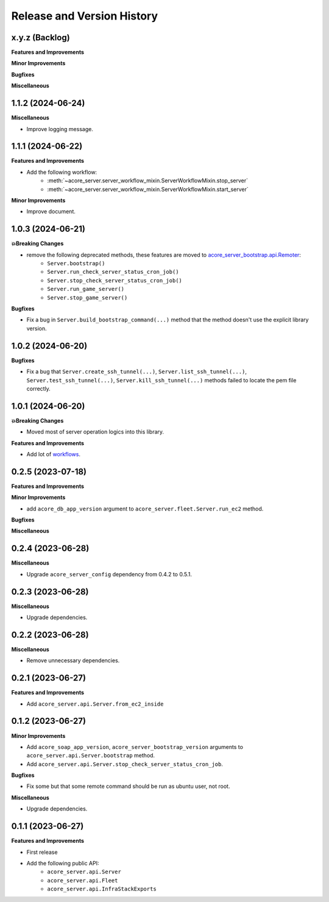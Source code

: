 .. _release_history:

Release and Version History
==============================================================================


x.y.z (Backlog)
~~~~~~~~~~~~~~~~~~~~~~~~~~~~~~~~~~~~~~~~~~~~~~~~~~~~~~~~~~~~~~~~~~~~~~~~~~~~~~
**Features and Improvements**

**Minor Improvements**

**Bugfixes**

**Miscellaneous**


1.1.2 (2024-06-24)
~~~~~~~~~~~~~~~~~~~~~~~~~~~~~~~~~~~~~~~~~~~~~~~~~~~~~~~~~~~~~~~~~~~~~~~~~~~~~~
**Miscellaneous**

- Improve logging message.


1.1.1 (2024-06-22)
~~~~~~~~~~~~~~~~~~~~~~~~~~~~~~~~~~~~~~~~~~~~~~~~~~~~~~~~~~~~~~~~~~~~~~~~~~~~~~
**Features and Improvements**

- Add the following workflow:
    - :meth:`~acore_server.server_workflow_mixin.ServerWorkflowMixin.stop_server`
    - :meth:`~acore_server.server_workflow_mixin.ServerWorkflowMixin.start_server`

**Minor Improvements**

- Improve document.


1.0.3 (2024-06-21)
~~~~~~~~~~~~~~~~~~~~~~~~~~~~~~~~~~~~~~~~~~~~~~~~~~~~~~~~~~~~~~~~~~~~~~~~~~~~~~
**💥Breaking Changes**

- remove the following deprecated methods, these features are moved to `acore_server_bootstrap.api.Remoter <https://acore-server-bootstrap.readthedocs.io/en/latest/search.html?q=Remote+Bootstrap&check_keywords=yes&area=default>`_:
    - ``Server.bootstrap()``
    - ``Server.run_check_server_status_cron_job()``
    - ``Server.stop_check_server_status_cron_job()``
    - ``Server.run_game_server()``
    - ``Server.stop_game_server()``

**Bugfixes**

- Fix a bug in ``Server.build_bootstrap_command(...)`` method that the method doesn't use the explicit library version.


1.0.2 (2024-06-20)
~~~~~~~~~~~~~~~~~~~~~~~~~~~~~~~~~~~~~~~~~~~~~~~~~~~~~~~~~~~~~~~~~~~~~~~~~~~~~~
**Bugfixes**

- Fix a bug that ``Server.create_ssh_tunnel(...)``, ``Server.list_ssh_tunnel(...)``, ``Server.test_ssh_tunnel(...)``, ``Server.kill_ssh_tunnel(...)`` methods failed to locate the pem file correctly.


1.0.1 (2024-06-20)
~~~~~~~~~~~~~~~~~~~~~~~~~~~~~~~~~~~~~~~~~~~~~~~~~~~~~~~~~~~~~~~~~~~~~~~~~~~~~~
**💥Breaking Changes**

- Moved most of server operation logics into this library.

**Features and Improvements**

- Add lot of `workflows <https://acore-server.readthedocs.io/en/latest/search.html?q=Operation+and+Workflow&check_keywords=yes&area=default>`_.


0.2.5 (2023-07-18)
~~~~~~~~~~~~~~~~~~~~~~~~~~~~~~~~~~~~~~~~~~~~~~~~~~~~~~~~~~~~~~~~~~~~~~~~~~~~~~
**Features and Improvements**

**Minor Improvements**

- add ``acore_db_app_version`` argument to ``acore_server.fleet.Server.run_ec2`` method.

**Bugfixes**

**Miscellaneous**


0.2.4 (2023-06-28)
~~~~~~~~~~~~~~~~~~~~~~~~~~~~~~~~~~~~~~~~~~~~~~~~~~~~~~~~~~~~~~~~~~~~~~~~~~~~~~
**Miscellaneous**

- Upgrade ``acore_server_config`` dependency from 0.4.2 to 0.5.1.


0.2.3 (2023-06-28)
~~~~~~~~~~~~~~~~~~~~~~~~~~~~~~~~~~~~~~~~~~~~~~~~~~~~~~~~~~~~~~~~~~~~~~~~~~~~~~
**Miscellaneous**

- Upgrade dependencies.


0.2.2 (2023-06-28)
~~~~~~~~~~~~~~~~~~~~~~~~~~~~~~~~~~~~~~~~~~~~~~~~~~~~~~~~~~~~~~~~~~~~~~~~~~~~~~
**Miscellaneous**

- Remove unnecessary dependencies.


0.2.1 (2023-06-27)
~~~~~~~~~~~~~~~~~~~~~~~~~~~~~~~~~~~~~~~~~~~~~~~~~~~~~~~~~~~~~~~~~~~~~~~~~~~~~~
**Features and Improvements**

- Add ``acore_server.api.Server.from_ec2_inside``


0.1.2 (2023-06-27)
~~~~~~~~~~~~~~~~~~~~~~~~~~~~~~~~~~~~~~~~~~~~~~~~~~~~~~~~~~~~~~~~~~~~~~~~~~~~~~
**Minor Improvements**

- Add ``acore_soap_app_version``, ``acore_server_bootstrap_version`` arguments to ``acore_server.api.Server.bootstrap`` method.
- Add ``acore_server.api.Server.stop_check_server_status_cron_job``.

**Bugfixes**

- Fix some but that some remote command should be run as ubuntu user, not root.

**Miscellaneous**

- Upgrade dependencies.


0.1.1 (2023-06-27)
~~~~~~~~~~~~~~~~~~~~~~~~~~~~~~~~~~~~~~~~~~~~~~~~~~~~~~~~~~~~~~~~~~~~~~~~~~~~~~
**Features and Improvements**

- First release
- Add the following public API:
    - ``acore_server.api.Server``
    - ``acore_server.api.Fleet``
    - ``acore_server.api.InfraStackExports``
